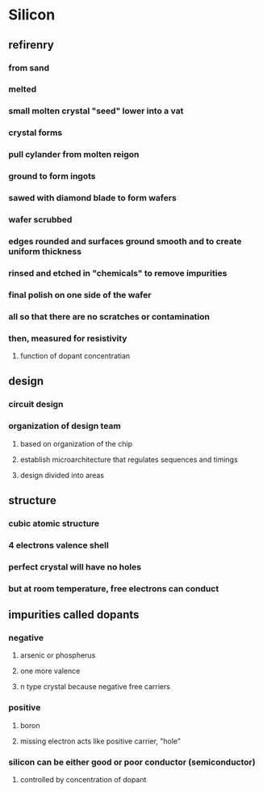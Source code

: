 * Silicon
** refirenry
*** from sand
*** melted
*** small molten crystal "seed" lower into a vat
*** crystal forms
*** pull cylander from molten reigon
*** ground to form ingots
*** sawed with diamond blade to form wafers
*** wafer scrubbed
*** edges rounded and surfaces ground smooth and to create uniform thickness
*** rinsed and etched in "chemicals" to remove impurities
*** final polish on one side of the wafer
*** all so that there are no scratches or contamination
*** then, measured for resistivity
**** function of dopant concentratian
** design
*** circuit design
*** organization of design team
**** based on organization of the chip
**** establish microarchitecture that regulates sequences and timings
**** design divided into areas
** structure
*** cubic atomic structure
*** 4 electrons valence shell
*** perfect crystal will have no holes
*** but at room temperature, free electrons can conduct
** impurities called dopants
*** negative
**** arsenic or phospherus
**** one more valence
**** n type crystal because negative free carriers
*** positive
**** boron
**** missing electron acts like positive carrier, "hole"
*** silicon can be either good or poor conductor (semiconductor)
**** controlled by concentration of dopant
